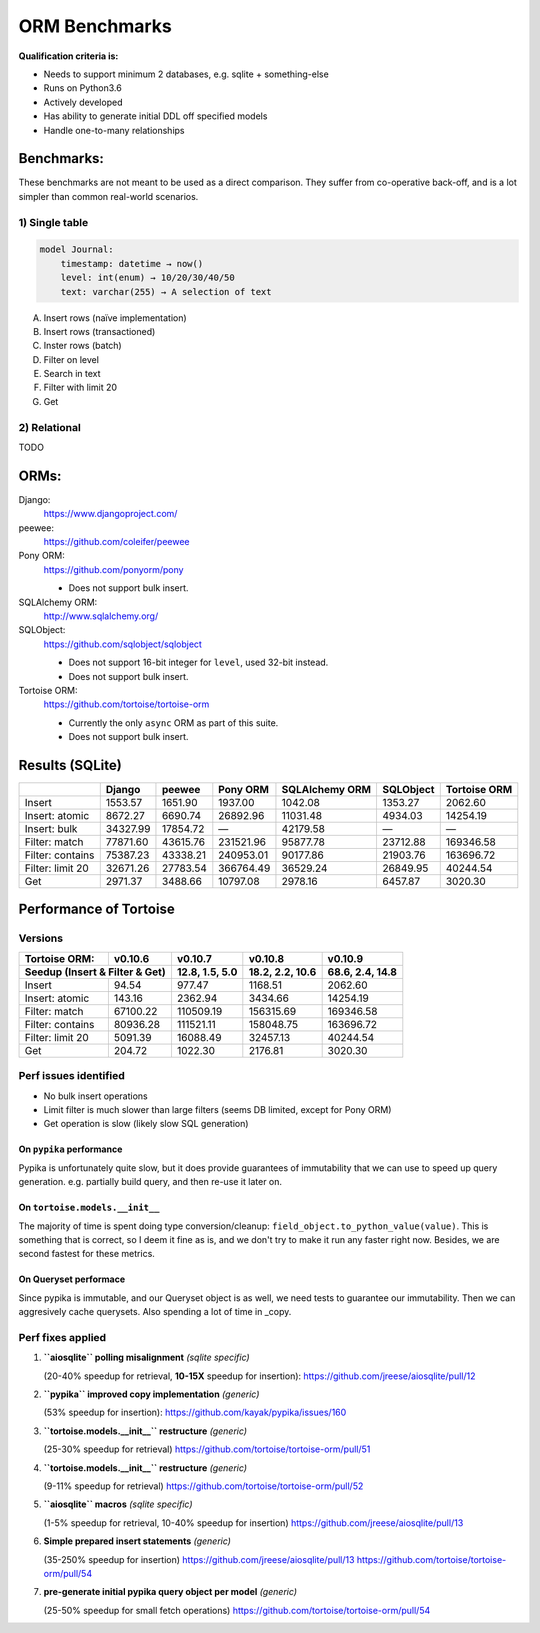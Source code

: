 ==============
ORM Benchmarks
==============

**Qualification criteria is:**

* Needs to support minimum 2 databases, e.g. sqlite + something-else
* Runs on Python3.6
* Actively developed
* Has ability to generate initial DDL off specified models
* Handle one-to-many relationships


Benchmarks:
===========

These benchmarks are not meant to be used as a direct comparison.
They suffer from co-operative back-off, and is a lot simpler than common real-world scenarios.

1) Single table
---------------

.. code::

    model Journal:
        timestamp: datetime → now()
        level: int(enum) → 10/20/30/40/50
        text: varchar(255) → A selection of text

A. Insert rows (naïve implementation)
B. Insert rows (transactioned)
C. Inster rows (batch)
D. Filter on level
E. Search in text
F. Filter with limit 20
G. Get


2) Relational
-------------
TODO



ORMs:
=====

Django:
        https://www.djangoproject.com/

peewee:
        https://github.com/coleifer/peewee

Pony ORM:
        https://github.com/ponyorm/pony

        * Does not support bulk insert.

SQLAlchemy ORM:
        http://www.sqlalchemy.org/

SQLObject:
        https://github.com/sqlobject/sqlobject

        * Does not support 16-bit integer for ``level``, used 32-bit instead.
        * Does not support bulk insert.

Tortoise ORM:
        https://github.com/tortoise/tortoise-orm

        * Currently the only ``async`` ORM as part of this suite.
        * Does not support bulk insert.

Results (SQLite)
================

==================== ============== ============== ============== ============== ============== ==============
\                    Django         peewee         Pony ORM       SQLAlchemy ORM SQLObject      Tortoise ORM
==================== ============== ============== ============== ============== ============== ==============
Insert                      1553.57        1651.90        1937.00        1042.08        1353.27        2062.60
Insert: atomic              8672.27        6690.74       26892.96       11031.48        4934.03       14254.19
Insert: bulk               34327.99       17854.72              —       42179.58              —              —
Filter: match              77871.60       43615.76      231521.96       95877.78       23712.88      169346.58
Filter: contains           75387.23       43338.21      240953.01       90177.86       21903.76      163696.72
Filter: limit 20           32671.26       27783.54      366764.49       36529.24       26849.95       40244.54
Get                         2971.37        3488.66       10797.08        2978.16        6457.87        3020.30
==================== ============== ============== ============== ============== ============== ==============


Performance of Tortoise
=======================

Versions
--------

==================== ============== ================ ================ ================
Tortoise ORM:        v0.10.6        v0.10.7          v0.10.8          v0.10.9
-------------------- -------------- ---------------- ---------------- ----------------
Seedup (Insert & Filter & Get)        12.8, 1.5, 5.0  18.2, 2.2, 10.6  68.6, 2.4, 14.8
=================================== ================ ================ ================
Insert                        94.54           977.47          1168.51          2062.60
Insert: atomic               143.16          2362.94          3434.66         14254.19
Filter: match              67100.22        110509.19        156315.69        169346.58
Filter: contains           80936.28        111521.11        158048.75        163696.72
Filter: limit 20            5091.39         16088.49         32457.13         40244.54
Get                          204.72          1022.30          2176.81          3020.30
==================== ============== ================ ================ ================

Perf issues identified
----------------------
* No bulk insert operations
* Limit filter is much slower than large filters (seems DB limited, except for Pony ORM)
* Get operation is slow (likely slow SQL generation)

On ``pypika`` performance
^^^^^^^^^^^^^^^^^^^^^^^^^
Pypika is unfortunately quite slow, but it does provide guarantees of immutability that we can use to speed up query generation.
e.g. partially build query, and then re-use it later on.

On ``tortoise.models.__init__``
^^^^^^^^^^^^^^^^^^^^^^^^^^^^^^^
The majority of time is spent doing type conversion/cleanup: ``field_object.to_python_value(value)``.
This is something that is correct, so I deem it fine as is, and we don't try to make it run any faster right now.
Besides, we are second fastest for these metrics.

On Queryset performace
^^^^^^^^^^^^^^^^^^^^^^
Since pypika is immutable, and our Queryset object is as well, we need tests to guarantee our immutability.
Then we can aggresively cache querysets.
Also spending a lot of time in _copy.


Perf fixes applied
------------------

1) **``aiosqlite`` polling misalignment** *(sqlite specific)*

   (20-40% speedup for retrieval, **10-15X** speedup for insertion): https://github.com/jreese/aiosqlite/pull/12
2) **``pypika`` improved copy implementation** *(generic)*

   (53% speedup for insertion): https://github.com/kayak/pypika/issues/160
3) **``tortoise.models.__init__`` restructure** *(generic)*

   (25-30% speedup for retrieval) https://github.com/tortoise/tortoise-orm/pull/51

4) **``tortoise.models.__init__`` restructure** *(generic)*

   (9-11% speedup for retrieval) https://github.com/tortoise/tortoise-orm/pull/52

5) **``aiosqlite`` macros** *(sqlite specific)*

   (1-5% speedup for retrieval, 10-40% speedup for insertion) https://github.com/jreese/aiosqlite/pull/13

6) **Simple prepared insert statements** *(generic)*

   (35-250% speedup for insertion) https://github.com/jreese/aiosqlite/pull/13 https://github.com/tortoise/tortoise-orm/pull/54

7) **pre-generate initial pypika query object per model** *(generic)*

   (25-50% speedup for small fetch operations) https://github.com/tortoise/tortoise-orm/pull/54
